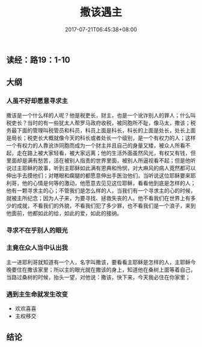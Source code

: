 #+TITLE: 撒该遇主
#+DATE: 2017-07-21T06:45:38+08:00
#+PUBLISHDATE: 2017-07-21T06:45:38+08:00
#+DRAFT: nil
#+SHOWTOC: t
#+TAGS: bible
#+DESCRIPTION: Short description

** 读经：路19：1-10

** 大纲
*** 人虽不好却愿意寻求主
    撒该是一个什么样的人呢？他是税吏长，财主，也是一个讹诈别人的罪人；什么叫税吏长？当时的有一些犹太人帮罗马政府收税，被同胞所不耻，像马太，撒该；税务最下面的管理叫税管员和科员，科员上面是科长，科长的上面是处长，处长上面是局长；税吏长大概就像今天的科长或者处长一个级别，是一个有权力的人；这样一个有权力的人靠讹诈同胞而成为一个财主并且自己的身量又矮，被众人所看不起，走在路上被大家轻看，被大家远离；他的生活外面虽然风光，有权又有钱，但里面却是满有愁苦，活在被别人指责的世界里面，被别人所逼视看不起；但是他听说过主耶稣的故事，听到主耶稣如此满有恩典和怜悯，对大麻风的病人竟然都可以伸出手去摸他们；对瞎眼和瘸腿的都愿意伸出手医治他们，当听说这位耶稣要来耶利哥，他的心情是何等的激动，他愿意去见见这位耶稣，看看他到底是怎样的人；他有一颗寻求主的心；不管我们是怎么样的人，当我们有一个寻求主的心的时候，就被主所纪念；因为人子来，为要寻找、拯救失丧的人。他不看我们在世界上有多少的成就，不看我们的外貌，不看我们犯了多少罪，也不看我们是一个浪子，来到他面前，他都如此的给，如此的爱，如此的接纳。

*** 寻求不在乎别人的眼光
    
*** 主竟在众人当中认出我
    主一进耶利哥就知道有一个人，名字叫撒该，要看看主耶稣是怎样的人，主耶稣今晚要住在撒该家里；所以主的眼光就在撒该的身上，知道他在桑树上面等着自己，当路过桑树的时候，抬头一望，对他说：撒该，快下来，今天我必住在你家里；

*** 遇到主生命就发生改变
    - 欢欢喜喜
    - 主权移交

** 结论

